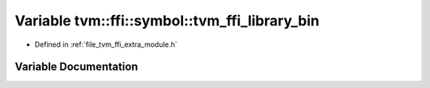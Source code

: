 .. _exhale_variable_module_8h_1aae0405c7615139afd4f68b72a862cffe:

Variable tvm::ffi::symbol::tvm_ffi_library_bin
==============================================

- Defined in :ref:`file_tvm_ffi_extra_module.h`


Variable Documentation
----------------------


.. doxygenvariable:: tvm::ffi::symbol::tvm_ffi_library_bin
   :project: tvm-ffi